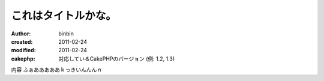 
これはタイトルかな。
============

:author: binbin
:created: 2011-02-24
:modified: 2011-02-24
:cakephp: 対応しているCakePHPのバージョン (例: 1.2, 1.3)

内容
ふぁあああああｋっきいんんんｎ